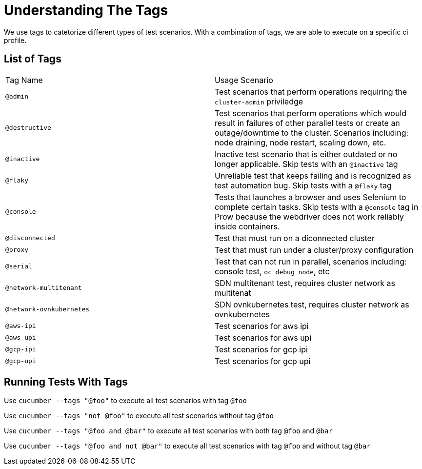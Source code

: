= Understanding The Tags

We use tags to catetorize different types of test scenarios. With a combination of tags, we are able to execute on a specific ci profile.

== List of Tags

[cols=2]
|===
|Tag Name
|Usage Scenario

|`@admin`
|Test scenarios that perform operations requiring the `cluster-admin` priviledge

|`@destructive`
|Test scenarios that perform operations which would result in failures of other parallel tests or create an outage/downtime to the cluster. Scenarios including: node draining, node restart, scaling down, etc.

|`@inactive`
|Inactive test scenario that is either outdated or no longer applicable. Skip tests with an `@inactive` tag

|`@flaky`
|Unreliable test that keeps failing and is recognized as test automation bug. Skip tests with a `@flaky` tag

|`@console`
|Tests that launches a browser and uses Selenium to complete certain tasks. Skip tests with a `@console` tag in Prow because the webdriver does not work reliably inside containers.

|`@disconnected`
|Test that must run on a diconnected cluster

|`@proxy`
|Test that must run under a cluster/proxy configuration

|`@serial`
|Test that can not run in parallel, scenarios including: console test, `oc debug node`, etc

|`@network-multitenant`
|SDN multitenant test, requires cluster network as multitenat

|`@network-ovnkubernetes`
|SDN ovnkubernetes test, requires cluster network as ovnkubernetes

|`@aws-ipi`
|Test scenarios for aws ipi

|`@aws-upi`
|Test scenarios for aws upi

|`@gcp-ipi`
|Test scenarios for gcp ipi

|`@gcp-upi`
|Test scenarios for gcp upi


|===

== Running Tests With Tags

Use `cucumber --tags "@foo"` to execute all test scenarios with tag `@foo`

Use `cucumber --tags "not @foo"` to execute all test scenarios without tag `@foo`

Use `cucumber --tags "@foo and @bar"` to execute all test scenarios with both tag `@foo` and `@bar`

Use `cucumber --tags "@foo and not @bar"` to execute all test scenarios with tag `@foo` and without tag `@bar`

